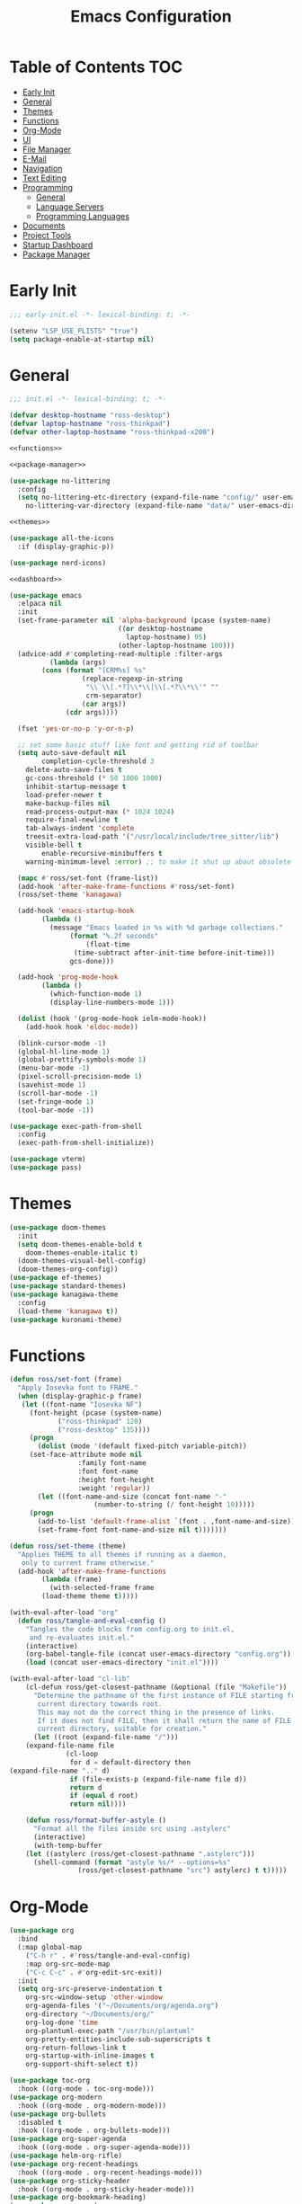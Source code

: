 #+title: Emacs Configuration
#+PROPERTY: header-args :tangle ./init.el

* Table of Contents :TOC:
- [[#early-init][Early Init]]
- [[#general][General]]
- [[#themes][Themes]]
- [[#functions][Functions]]
- [[#org-mode][Org-Mode]]
- [[#ui][UI]]
- [[#file-manager][File Manager]]
- [[#e-mail][E-Mail]]
- [[#navigation][Navigation]]
- [[#text-editing][Text Editing]]
- [[#programming][Programming]]
  - [[#general-1][General]]
  - [[#language-servers][Language Servers]]
  - [[#programming-languages][Programming Languages]]
- [[#documents][Documents]]
- [[#project-tools][Project Tools]]
- [[#startup-dashboard][Startup Dashboard]]
- [[#package-manager][Package Manager]]

* Early Init
#+BEGIN_SRC emacs-lisp :tangle ./early-init.el
;;; early-init.el -*- lexical-binding: t; -*-

(setenv "LSP_USE_PLISTS" "true")
(setq package-enable-at-startup nil)
#+END_SRC

* General
#+BEGIN_SRC emacs-lisp :noweb strip-export
;;; init.el -*- lexical-binding: t; -*-

(defvar desktop-hostname "ross-desktop")
(defvar laptop-hostname "ross-thinkpad")
(defvar other-laptop-hostname "ross-thinkpad-x200")

<<functions>>

<<package-manager>>

(use-package no-littering
  :config
  (setq no-littering-etc-directory (expand-file-name "config/" user-emacs-directory)
	no-littering-var-directory (expand-file-name "data/" user-emacs-directory)))

<<themes>>

(use-package all-the-icons
  :if (display-graphic-p))

(use-package nerd-icons)

<<dashboard>>

(use-package emacs
  :elpaca nil
  :init
  (set-frame-parameter nil 'alpha-background (pcase (system-name)
					       ((or desktop-hostname
						     laptop-hostname) 95)
					       (other-laptop-hostname 100)))
  (advice-add #'completing-read-multiple :filter-args
	      (lambda (args)
		(cons (format "[CRM%s] %s"
			      (replace-regexp-in-string
			       "\\`\\[.*?]\\*\\|\\[.*?\\*\\'" ""
			       crm-separator)
			      (car args))
		      (cdr args))))

  (fset 'yes-or-no-p 'y-or-n-p)
  
  ;; set some basic stuff like font and getting rid of toolbar
  (setq auto-save-default nil
        completion-cycle-threshold 3
	delete-auto-save-files t
	gc-cons-threshold (* 50 1000 1000)
	inhibit-startup-message t
	load-prefer-newer t
	make-backup-files nil
	read-process-output-max (* 1024 1024)
	require-final-newline t
	tab-always-indent 'complete
	treesit-extra-load-path '("/usr/local/include/tree_sitter/lib")
	visible-bell t
        enable-recursive-minibuffers t
	warning-minimum-level :error) ;; to make it shut up about obsolete functions in packages

  (mapc #'ross/set-font (frame-list))
  (add-hook 'after-make-frame-functions #'ross/set-font)
  (ross/set-theme 'kanagawa)

  (add-hook 'emacs-startup-hook
	    (lambda ()
	      (message "Emacs loaded in %s with %d garbage collections."
		       (format "%.2f seconds"
			       (float-time
				(time-subtract after-init-time before-init-time)))
		       gcs-done)))
  
  (add-hook 'prog-mode-hook
	    (lambda ()
	      (which-function-mode 1)
	      (display-line-numbers-mode 1)))

  (dolist (hook '(prog-mode-hook ielm-mode-hook))
    (add-hook hook 'eldoc-mode))

  (blink-cursor-mode -1)
  (global-hl-line-mode 1)
  (global-prettify-symbols-mode 1)
  (menu-bar-mode -1)
  (pixel-scroll-precision-mode 1)
  (savehist-mode 1)
  (scroll-bar-mode -1)
  (set-fringe-mode 1)
  (tool-bar-mode -1))

(use-package exec-path-from-shell
  :config
  (exec-path-from-shell-initialize))

(use-package vterm)
(use-package pass)
#+END_SRC

* Themes
#+NAME: themes
#+BEGIN_SRC emacs-lisp :tangle no
(use-package doom-themes
  :init
  (setq doom-themes-enable-bold t
	doom-themes-enable-italic t)
  (doom-themes-visual-bell-config)
  (doom-themes-org-config))
(use-package ef-themes)
(use-package standard-themes)
(use-package kanagawa-theme
  :config
  (load-theme 'kanagawa t))
(use-package kuronami-theme)
#+END_SRC

* Functions
#+NAME: functions
#+BEGIN_SRC emacs-lisp :tangle no
(defun ross/set-font (frame)
  "Apply Iosevka font to FRAME."
  (when (display-graphic-p frame)
   (let ((font-name "Iosevka NF")
	 (font-height (pcase (system-name)
			("ross-thinkpad" 120)
			("ross-desktop" 135))))
     (progn
       (dolist (mode '(default fixed-pitch variable-pitch))
	 (set-face-attribute mode nil
			     :family font-name
			     :font font-name
			     :height font-height
			     :weight 'regular))
       (let ((font-name-and-size (concat font-name "-"
					 (number-to-string (/ font-height 10)))))
	 (progn
	   (add-to-list 'default-frame-alist `(font . ,font-name-and-size))
	   (set-frame-font font-name-and-size nil t)))))))

(defun ross/set-theme (theme)
  "Applies THEME to all themes if running as a daemon,
   only to current frame otherwise."
  (add-hook 'after-make-frame-functions
	    (lambda (frame)
	      (with-selected-frame frame
		(load-theme theme t)))))

(with-eval-after-load "org"
  (defun ross/tangle-and-eval-config ()
    "Tangles the code blocks from config.org to init.el, 
     and re-evaluates init.el."
    (interactive)
    (org-babel-tangle-file (concat user-emacs-directory "config.org"))
    (load (concat user-emacs-directory "init.el"))))

(with-eval-after-load "cl-lib"
    (cl-defun ross/get-closest-pathname (&optional (file "Makefile"))
      "Determine the pathname of the first instance of FILE starting from the
       current directory towards root.
       This may not do the correct thing in the presence of links.
       If it does not find FILE, then it shall return the name of FILE in the
       current directory, suitable for creation."
      (let ((root (expand-file-name "/")))
	(expand-file-name file
			  (cl-loop
			   for d = default-directory then
(expand-file-name ".." d)
			   if (file-exists-p (expand-file-name file d))
			   return d
			   if (equal d root)
			   return nil))))

    (defun ross/format-buffer-astyle ()
      "Format all the files inside src using .astylerc"
      (interactive)
      (with-temp-buffer
	(let ((astylerc (ross/get-closest-pathname ".astylerc")))
	  (shell-command (format "astyle %s/* --options=%s"
				 (ross/get-closest-pathname "src") astylerc) t t)))))
#+END_SRC

* Org-Mode
#+BEGIN_SRC emacs-lisp
(use-package org
  :bind
  (:map global-map
	("C-h r" . #'ross/tangle-and-eval-config)
	:map org-src-mode-map
	("C-c C-c" . #'org-edit-src-exit))
  :init
  (setq org-src-preserve-indentation t
	org-src-window-setup 'other-window
	org-agenda-files '("~/Documents/org/agenda.org")
	org-directory "~/Documents/org/"
	org-log-done 'time
	org-plantuml-exec-path "/usr/bin/plantuml"
	org-pretty-entities-include-sub-superscripts t
	org-return-follows-link t
	org-startup-with-inline-images t
	org-support-shift-select t))

(use-package toc-org
  :hook ((org-mode . toc-org-mode)))
(use-package org-modern
  :hook ((org-mode . org-modern-mode)))
(use-package org-bullets
  :disabled t
  :hook ((org-mode . org-bullets-mode)))
(use-package org-super-agenda
  :hook ((org-mode . org-super-agenda-mode)))
(use-package helm-org-rifle)
(use-package org-recent-headings
  :hook ((org-mode . org-recent-headings-mode)))
(use-package org-sticky-header
  :hook ((org-mode . org-sticky-header-mode)))
(use-package org-bookmark-heading)
(use-package org-roam)
(use-package ox-pandoc)
(use-package org-noter)
(use-package org-gcal)
(use-package org-roam-ui)
(use-package org-ac)
(use-package org-alert)
(use-package org-auto-tangle
  :config
  (org-auto-tangle-mode 1))
(use-package org-tidy
  :config
  (org-tidy-mode 1))
#+END_SRC

* UI
#+BEGIN_SRC emacs-lisp
(use-package doom-modeline
  :init
  (doom-modeline-mode 1)
  (column-number-mode 1)
  (size-indication-mode 1)
  (setq doom-modeline-height 45
	doom-modeline-indent-info t)
  (doom-modeline-def-modeline 'main
    '(bar modals matches buffer-info remote-host buffer-position selection-info)
    '(misc-info minor-modes checker input-method buffer-encoding major-mode process vcs " ")))

(use-package anzu
  :init
  (anzu-mode 1))

(use-package company
  :diminish
  :hook (prog-mode . company-mode))

(use-package company-posframe
  :hook (company-mode . company-posframe-mode))

(use-package vertico
  :config
  (vertico-mode 1)
  (setq completion-in-region-function
	(lambda (&rest args)
	  (apply (if vertico-mode
		     #'consult-completion-in-region
		   #'completion--in-region)
		 args))))

(use-package orderless
  :init
  (setq completion-styles '(orderless basic)
	completion-category-defaults nil
	completion-category-overrides '((file (styles partial-completion)))))

(use-package dabbrev
  :elpaca nil
  :bind
  (("M-/" . dabbrev-completion)
   ("C-M-/" . dabbrev-expand))
  :config
  (add-to-list 'dabbrev-ignored-buffer-regexps "\\` ")
  (dolist (mode '(doc-view-mode pdf-view-mode))
    (add-to-list 'dabbrev-ignored-buffer-modes mode)))

(use-package consult
  :bind
  (:map mode-specific-map
	("M-x" . consult-mode-command)
	("ch" . consult-history)
	("cm" . consult-man)
	("ci" . consult-info)
	:map global-map
	([remap switch-to-buffer] . consult-buffer)
	([remap switch-to-buffer-other-window] . consult-buffer-other-window)
	([remap switch-to-buffer-other-frame] . consult-buffer-other-frame)
	([remap switch-to-buffer-other-tab] . consult-buffer-other-tab)
	([remap bookmark-jump] . consult-bookmark)
	([remap project-switch-to-buffer] . consult-project-buffer)
	([remap help-with-tutorial] . consult-theme)
	([remap Info-search] . consult-info)
	([remap compile-goto-error] . consult-compile-error)
	([remap goto-line] . consult-goto-line)
	([remap imenu] . consult-imenu)
	:map goto-map
	("o" . consult-outline)
	("m" . consult-mark)
	("k" . consult-global-mark)
	("I" . consult-imenu-multi)
	:map search-map
	("d" . consult-find)
	("c" . consult-locate)
	("g" . consult-ripgrep)
	("G" . consult-git-grep)
	("l" . consult-line)
	("L" . consult-line-multi)
	("k" . consult-keep-lines)
	("u" . consult-focus-lines)
	:map isearch-mode-map
	("e" . consult-isearch-history)))

(use-package ibuffer
  :elpaca nil
  :bind
  (:map global-map
	([remap list-buffers] . ibuffer)))

(use-package marginalia
  :init
  (marginalia-mode 1)
  :bind
  (:map minibuffer-local-map
      ("M-A" . marginalia-cycle)))

(use-package popper
  :disabled t
  :bind
  (("C-`" . popper-toggle)
   ("M-`" . popper-cycle)
   ("C-M-`" . popper-toggle-type))
  :init
  (setq popper-reference-buffers
      '("^\\*Messages\\*"
	"^\\*Output\\*$"
	"^\\*Async Shell Command\\*"
	"^\\*\\([Hh]elp\\*\\|Apropos\\)"
	"^\\*Warnings"
	"^\\*Backtrace"
	"^\\*CPU-Profiler-Report"
	"^\\*Memory-Profiler-Report"
	"^\\*Process List"
	"^\\*Completions"
	"^\\*Local variables\\*$"
	"^\\*\\(?:[Cc]ompil\\(?:ation\\|e-Log\\)\\|Messages\\)"
	"^\\*\\(?:Wo\\)?Man "
	"^\\*Calc"
	"^\\*info\\*$"
	"^\\*\\(?:v?term\\|e?shell\\)-popup"
	"^\\*Shell Command Output\\*"
	help-mode
	compilation-mode
	occur-mode
	completion-list-mode))
  (popper-mode 1)
  (popper-echo-mode 1))

(use-package popwin
  :config (popwin-mode 1))

(use-package winum
  :config (winum-mode 1))

(use-package command-log-mode)

(use-package counsel)

(use-package helpful
  :bind
  ([remap describe-function] . counsel-describe-function)
  ([remap describe-command] . helpful-command)
  ([remap describe-variable] . counsel-describe-variable)
  ([remap describe-key] . helpful-key)
  :custom
  (counsel-describe-function-function #'helpful-callable)
  (counsel-describe-symbol-function #'helpful-symbol)
  (counsel-describe-variable-function #'helpful-variable))

(use-package embark
  :bind
  (("C-." . embark-act)
   ("C-h B" . embark-bindings))
  :config
  (add-to-list 'display-buffer-alist
	       '("\\'\\*Embark Collect \\(Live\\|Completions\\)\\*"
		 nil
		 (window-parameters (mode-line-format . none)))))

(use-package embark-consult
  :hook
  (embark-collect-mode . consult-preview-at-point-mode))

(use-package wgrep)

(use-package which-key
  :diminish t
  :init
  (which-key-setup-minibuffer)
  (which-key-mode 1))
#+END_SRC

* File Manager
#+BEGIN_SRC emacs-lisp
(use-package nerd-icons-dired)
(use-package dirvish)
(use-package diredfl)
(use-package fd-dired)
(use-package dired-rsync)
(use-package diredfl)
#+END_SRC

* E-Mail
#+BEGIN_SRC emacs-lisp
(use-package mu4e
  :elpaca nil
  :ensure nil
  :after (org))

(use-package org-msg)
(use-package mu4e-alert)
#+END_SRC

* Navigation
#+BEGIN_SRC emacs-lisp
(use-package mwim
  :bind
  (:map global-map
	("C-a" . mwim-beginning-of-code-or-line)
	("C-e" . mwim-end-of-code-or-line)
   :map org-mode-map
        ("C-a" . mwim-beginning-of-code-or-line)
	("C-e" . mwim-end-of-code-or-line)))
#+END_SRC

* Text Editing
#+BEGIN_SRC emacs-lisp
(use-package rainbow-delimiters
  :hook (prog-mode . rainbow-delimiters-mode))

(use-package paredit
  :hook
  (emacs-lisp-mode . paredit-mode)
  (lisp-mode . paredit-mode)
  (lisp-interaction-mode . paredit-mode)
  (scheme-mode . paredit-mode))

(use-package smartparens
  :config
  (smartparens-global-mode 1))

(use-package drag-stuff
  :hook ((prog-mode . drag-stuff-mode))
  :bind
  (("M-<up>" . drag-stuff-up)
   ("M-<down>" . drag-stuff-down)))

(use-package format-all
  :commands format-all-mode
  :hook ((prog-mode . format-all-mode)))

(use-package multiple-cursors
  :bind
  (:map global-map
	("C-c ml" . mc/edit-lines)
	("C-c mn" . mc/mark-next-like-this)
	("C-c mp" . mc/mark-previous-like-this)
	("C-c ma" . mc/mark-all-like-this)))

(use-package iedit)
#+END_SRC

* Programming
** General
#+BEGIN_SRC emacs-lisp
(use-package flycheck
  :init
  (global-flycheck-mode 1))

(use-package tree-sitter)
(use-package tree-sitter-langs)
(use-package treesit-auto)

(setq major-mode-remap-alist
      '((bash-mode . bash-ts-mode)
	(c++-mode . c++-ts-mode)
	(c-mode . c-ts-mode)
	(c-or-c++-mode . c-or-c++-ts-mode)
	(css-mode . css-ts-mode)
	(js-mode . js-ts-mode)
	(json-mode . json-ts-mode)
	(python-mode . python-ts-mode)
	(sh-mode . bash-ts-mode)
	(yaml-mode . yaml-ts-mode)))

(add-hook 'tree-sitter-after-on-hook #'tree-sitter-hl-mode)

(use-package apheleia
  :config
  (apheleia-global-mode 1))
#+END_SRC

** Language Servers
#+BEGIN_SRC emacs-lisp
(use-package lsp-mode
  :init
  (setq lsp-keymap-prefix "C-c c")
  :hook
  ((lsp-mode . lsp-enable-which-key-integration)
   (prog-mode . lsp-deferred))
  :config
  (setq lsp-diagnostics-mode t
	lsp-enable-folding t
	lsp-enable-on-type-formatting t
	lsp-enable-relative-indentation t
	lsp-enable-semantic-highlighting t
	lsp-enable-snippet t
	lsp-enable-text-document-color t
	lsp-headerline-breadcrumb-enable t
	lsp-inlay-hint-enable nil
	lsp-inlay-hint-enable t
	lsp-modeline-code-actions-enable t
	lsp-modeline-code-actions-segments '(icon count name)
	lsp-rust-analyzer-binding-mode-hints t
	lsp-rust-analyzer-closing-brace-hints t
	lsp-rust-analyzer-display-chaining-hints t
	lsp-rust-analyzer-display-lifetime-elision-hints-enable t
	lsp-rust-analyzer-display-lifetime-elision-hints-use-parameter-names t
	lsp-rust-analyzer-display-parameter-hints t
	lsp-rust-analyzer-display-reborrow-hints t
	lsp-rust-analyzer-lens-references-adt-enable t
	lsp-rust-analyzer-lens-references-enum-variant-enable t
	lsp-rust-analyzer-lens-references-method-enable t
	lsp-rust-analyzer-lens-references-trait-enable t
	lsp-ui-doc-enable t
	lsp-ui-doc-position 'bottom
	lsp-ui-doc-show-with-cursor t
	lsp-ui-doc-show-with-mouse t
	lsp-ui-imenu-auto-refresh t
	lsp-ui-imenu-enable t
	lsp-ui-mode t
	lsp-ui-peek-enable t
	lsp-ui-sideline-enable t
	lsp-ui-sideline-show-code-actions t
	lsp-ui-sideline-show-diagnostics t
	lsp-ui-sideline-show-hover t
        lsp-semantic-tokens-mode t)
  :commands lsp)

(use-package lsp-ui
  :commands lsp-ui-mode)

(use-package helm-lsp
  :commands helm-lsp-workspace-symbol)

(use-package dap-mode)
#+END_SRC

** Programming Languages
*** C/C++
#+BEGIN_SRC emacs-lisp
(dolist (hook '(c-mode-hook c++-mode-hook makefile-mode-hook
			    makefile-gmake-mode-hook c-ts-mode-hook c++-ts-mode-hook))
  (add-hook hook (lambda ()
		   (setq-local c-basic-offset 4
			       gdb-many-windows t
			       compile-command (format "make -C %s -k"
						       (substring (ross/get-closest-pathname)
								  0 -8))
			       +format-with "clang-format"))))

(use-package modern-cpp-font-lock)
(use-package preproc-font-lock)
(use-package disaster)
(use-package irony
  :hook ((c-mode . irony-mode)
	 (c++-mode . irony-mode)
	 (c-ts-mode . irony-mode)
	 (c++-ts-mode . irony-mode)))
(use-package company-irony)
(use-package flycheck-irony)
(use-package company-irony-c-headers)
(use-package irony-eldoc)

(setq c-basic-offset 4)
#+END_SRC

*** Rust
#+BEGIN_SRC emacs-lisp
(use-package rustic
  :config
  (setq lsp-rust-analyzer-cargo-watch-command "clippy")
  (add-to-list 'tree-sitter-major-mode-language-alist '(rustic-mode . rust)))

(dolist (hook '(rust-mode-hook rust-ts-mode-hook rustic-mode-hook))
  (add-hook hook (lambda ()
		   (setq-local compile-comand "cargo build --verbose")
		   (lsp-deferred))))
#+END_SRC

*** Lisp
**** General
#+BEGIN_SRC emacs-lisp
(use-package lisp-extra-font-lock)
#+END_SRC

**** Clojure
#+BEGIN_SRC emacs-lisp
(use-package cider)
(use-package flycheck-clj-kondo)
(use-package anakondo)
(use-package clojure-mode-extra-font-locking)
#+END_SRC

**** Common Lisp
#+BEGIN_SRC emacs-lisp
(use-package sly)
(setq inferior-lisp-program "ros -L sbcl -Q run")
#+END_SRC

**** Emacs Lisp
#+BEGIN_SRC emacs-lisp
(use-package elisp-def
  :config
  (dolist (hook '(emacs-lisp-mode-hook ielm-mode-hook))
    (add-hook hook #'elisp-def-mode)))

(use-package elisp-demos
  :config
  (advice-add 'describe-function-1 :after #'elisp-demos-advice-describe-function-1)
  (advice-add 'helpful-update :after #'elisp-demos-advice-helpful-update))

(use-package macrostep)
(use-package morlock)
#+END_SRC

*** Nix
#+BEGIN_SRC emacs-lisp
(use-package nix-mode
  :hook (nix-mode . lsp-deferred))

(use-package nix-ts-mode
  :hook (nix-ts-mode . lsp-deferred))

(use-package nixos-options)
(use-package nixpkgs-fmt)
(use-package nix-update)
#+END_SRC

*** Arduino
#+BEGIN_SRC emacs-lisp
(use-package platformio-mode)
(use-package arduino-mode)
#+END_SRC

*** Shell
#+BEGIN_SRC emacs-lisp
(use-package company-shell)
#+END_SRC

*** LaTeX
#+BEGIN_SRC emacs-lisp
(use-package auctex
  :elpaca (auctex :pre-build (("./autogen.sh")
			      ("./configure" "--without-texmf-dir" "--with-lispdir=.")
			      ("make")))
  :hook ((LaTeX-mode . lsp-deferred))
  :config
  (setq-default TeX-global-pdf-mode 1
		preview-scale-function 1.5)
  (setq TeX-auto-save 1
	TeX-parse-self t
	default-truncate-lines t
	TeX-save-query nil
	TeX-source-correlate-method 'synctex))

(use-package auctex-latexmk)
(use-package latex-preview-pane)
(use-package company-auctex)
(use-package company-reftex)
(use-package magic-latex-buffer)
#+END_SRC

*** Java
#+BEGIN_SRC emacs-lisp
(use-package lsp-java
  :config
  (setq lsp-java-configuration-runtimes '[(:name "JavaSE-17" :path "/usr/lib/jvm/java-17-openjdk" :default t)]))
#+END_SRC

* Documents
#+BEGIN_SRC emacs-lisp
(use-package pdf-tools)
#+END_SRC

* Project Tools
#+BEGIN_SRC emacs-lisp
(use-package projectile
  :bind
  (:map project-prefix-map
	([remap project-find-dir] . projectile-find-dir)
	([remap project-dired] . projectile-dired)
	([remap project-compile] . projectile-compile-project)
	([remap project-find-file] . projectile-find-file)
	([remap project-kill-buffers] . projectile-kill-buffers)
	([remap project-switch-project] . projectile-switch-project)
	([remap project-shell] . projectile-run-shell)
	([remap project-eshell] . projectile-run-eshell)
	([remap project-shell-command] . projectile-run-shell-command-in-root)
	([remap project-async-shell-command] . projectile-run-async-shell-command-in-root)))

(use-package magit
  :bind (("C-c v g" . magit)))

(use-package ibuffer-projectile)
(use-package ibuffer-git)
#+END_SRC

* Startup Dashboard
This is a massive configuration block that won't be updated very
often, so have org-babel tangle it into the first src block so I don't
have to scroll past it every time I read or edit my config.
#+NAME: dashboard
#+BEGIN_SRC emacs-lisp :tangle no
(use-package dashboard
  :after (all-the-icons)
  :init
  (setq dashboard-set-heading-icons t
	dashboard-set-file-icons t
	dashboard-set-init-info t
	dashboard-image-banner-max-height 250
	dashboard-image-banner-max-width 250
	dashboard-banner-logo-title "[ Ω Ο Ρ Μ  Ε Δ Ι Τ Ι Ο Ν ]"
	dashboard-startup-banner (concat user-emacs-directory "logos/nerv.png")
	dashboard-center-content t
	dashboard-set-navigator t
	dashboard-projects-switch-function 'projectile-switch-project
	dashboard-projects-backend 'projectile
	dashboard-items '((projects . 3)
			  (agenda . 3))
	dashboard-footer-icon (all-the-icons-fileicon "gentoo"
						      :height 1.1
						      :v-adjust -0.05
						      :face 'font-lock-keyword-face)
	dashboard-navigator-buttons `(;; line 1
				      ((,(all-the-icons-octicon "octoface" :height 1.1 :v-adjust 0.0)
					"[ GitHub ]"
					"Browse GitHub profile"
					(lambda (&rest _) (browse-url "https://github.com/rossedwards64/dotfiles")) nil "" ""))))
  :config
  (add-hook 'elpaca-after-init-hook #'dashboard-insert-startupify-lists)
  (add-hook 'elpaca-after-init-hook #'dashboard-initialize)
  (dashboard-setup-startup-hook)
  (dashboard-modify-heading-icons '((recents . "file-text")
				    (bookmarks . "book")))
  (setq initial-buffer-choice (lambda () (get-buffer-create "*dashboard*"))))
#+END_SRC

* Package Manager
Same as the [[*Startup Dashboard][startup dashboard config]]. This is the bootstrapping code
for Elpaca, obtained from [[https://github.com/progfolio/elpaca#installer][the Elpaca Github repository]].
#+NAME: package-manager
#+BEGIN_SRC emacs-lisp :tangle no
(defvar elpaca-installer-version 0.6)
(defvar elpaca-directory (expand-file-name "elpaca/" user-emacs-directory))
(defvar elpaca-builds-directory (expand-file-name "builds/" elpaca-directory))
(defvar elpaca-repos-directory (expand-file-name "repos/" elpaca-directory))
(defvar elpaca-order '(elpaca :repo "https://github.com/progfolio/elpaca.git"
			      :ref nil
			      :files (:defaults "elpaca-test.el" (:exclude "extensions"))
			      :build (:not elpaca--activate-package)))
(let* ((repo  (expand-file-name "elpaca/" elpaca-repos-directory))
       (build (expand-file-name "elpaca/" elpaca-builds-directory))
       (order (cdr elpaca-order))
       (default-directory repo))
  (add-to-list 'load-path (if (file-exists-p build) build repo))
  (unless (file-exists-p repo)
    (make-directory repo t)
    (when (< emacs-major-version 28) (require 'subr-x))
    (condition-case-unless-debug err
	(if-let ((buffer (pop-to-buffer-same-window "*elpaca-bootstrap*"))
		 ((zerop (call-process "git" nil buffer t "clone"
				       (plist-get order :repo) repo)))
		 ((zerop (call-process "git" nil buffer t "checkout"
				       (or (plist-get order :ref) "--"))))
		 (emacs (concat invocation-directory invocation-name))
		 ((zerop (call-process emacs nil buffer nil "-Q" "-L" "." "--batch"
				       "--eval" "(byte-recompile-directory \".\" 0 'force)")))
		 ((require 'elpaca))
		 ((elpaca-generate-autoloads "elpaca" repo)))
	    (progn (message "%s" (buffer-string)) (kill-buffer buffer))
	  (error "%s" (with-current-buffer buffer (buffer-string))))
      ((error) (warn "%s" err) (delete-directory repo 'recursive))))
  (unless (require 'elpaca-autoloads nil t)
    (require 'elpaca)
    (elpaca-generate-autoloads "elpaca" repo)
    (load "./elpaca-autoloads")))
(add-hook 'after-init-hook #'elpaca-process-queues)
(elpaca `(,@elpaca-order))

(elpaca elpaca-use-package
  (elpaca-use-package-mode)
  (setq elpaca-use-package-by-default t ;; use-package will use elpaca by default
	use-package-always-ensure t))

(setq custom-file (expand-file-name "custom.el" user-emacs-directory))
(add-hook 'elpaca-after-init-hook (lambda () (load custom-file 'noerror)))

(elpaca-wait)
#+END_SRC
